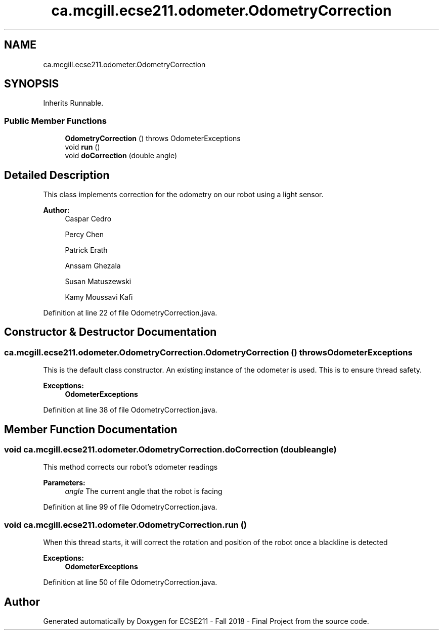 .TH "ca.mcgill.ecse211.odometer.OdometryCorrection" 3 "Thu Nov 1 2018" "Version 1.0" "ECSE211 - Fall 2018 - Final Project" \" -*- nroff -*-
.ad l
.nh
.SH NAME
ca.mcgill.ecse211.odometer.OdometryCorrection
.SH SYNOPSIS
.br
.PP
.PP
Inherits Runnable\&.
.SS "Public Member Functions"

.in +1c
.ti -1c
.RI "\fBOdometryCorrection\fP ()  throws OdometerExceptions "
.br
.ti -1c
.RI "void \fBrun\fP ()"
.br
.ti -1c
.RI "void \fBdoCorrection\fP (double angle)"
.br
.in -1c
.SH "Detailed Description"
.PP 
This class implements correction for the odometry on our robot using a light sensor\&.
.PP
\fBAuthor:\fP
.RS 4
Caspar Cedro 
.PP
Percy Chen 
.PP
Patrick Erath 
.PP
Anssam Ghezala 
.PP
Susan Matuszewski 
.PP
Kamy Moussavi Kafi 
.RE
.PP

.PP
Definition at line 22 of file OdometryCorrection\&.java\&.
.SH "Constructor & Destructor Documentation"
.PP 
.SS "ca\&.mcgill\&.ecse211\&.odometer\&.OdometryCorrection\&.OdometryCorrection () throws \fBOdometerExceptions\fP"
This is the default class constructor\&. An existing instance of the odometer is used\&. This is to ensure thread safety\&.
.PP
\fBExceptions:\fP
.RS 4
\fI\fBOdometerExceptions\fP\fP 
.RE
.PP

.PP
Definition at line 38 of file OdometryCorrection\&.java\&.
.SH "Member Function Documentation"
.PP 
.SS "void ca\&.mcgill\&.ecse211\&.odometer\&.OdometryCorrection\&.doCorrection (double angle)"
This method corrects our robot's odometer readings
.PP
\fBParameters:\fP
.RS 4
\fIangle\fP The current angle that the robot is facing 
.RE
.PP

.PP
Definition at line 99 of file OdometryCorrection\&.java\&.
.SS "void ca\&.mcgill\&.ecse211\&.odometer\&.OdometryCorrection\&.run ()"
When this thread starts, it will correct the rotation and position of the robot once a blackline is detected
.PP
\fBExceptions:\fP
.RS 4
\fI\fBOdometerExceptions\fP\fP 
.RE
.PP

.PP
Definition at line 50 of file OdometryCorrection\&.java\&.

.SH "Author"
.PP 
Generated automatically by Doxygen for ECSE211 - Fall 2018 - Final Project from the source code\&.
